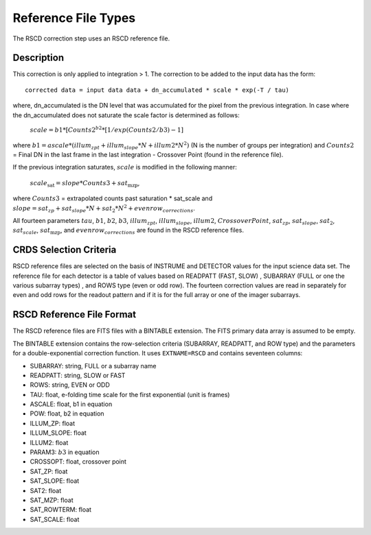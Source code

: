 Reference File Types
====================

The RSCD correction step uses an RSCD reference file. 


Description
-----------

This correction is only applied to integration > 1. 
The correction to be added to the input data has the form::

    corrected data = input data data + dn_accumulated * scale * exp(-T / tau)

where, dn_accumulated is the DN level that was accumulated for the pixel from the previous integration. 
In case where the dn_accumulated does not saturate the scale factor is determined as follows:

       :math:`scale = b{1}* [Counts{2}^{b{2}} * [1/exp(Counts{2}/b{3}) -1]`
    
where :math:`b{1} = ascale * (illum_{zpt} + illum_{slope}*N + illum2* N^2)` (N is the number of groups per integration)
and :math:`Counts{2}` = Final DN in the last frame in the last integration - Crossover Point (found in the reference file).

If the previous integration saturates, :math:`scale` is modified in the following manner:

   :math:`scale_\text{sat} = slope * Counts{3} + sat_\text{mzp}`, 
   
where :math:`Counts{3}` = extrapolated counts past saturation * sat_scale and :math:`slope = sat_{zp} + sat_{slope} * N + sat_2*N^2 + evenrow_{corrections}`.


All fourteen  parameters :math:`tau`, :math:`b{1}`, :math:`b{2}`, :math:`b{3}`, :math:`illum_{zpt}`,
:math:`illum_{slope}`, :math:`illum2`, :math:`Crossover Point`, :math:`sat_{zp}`, :math:`sat_{slope}`, :math:`sat_2`,
:math:`sat_{scale}`, :math:`sat_\text{mzp}`, and :math:`evenrow_{corrections}` are found in the RSCD reference files.

CRDS Selection Criteria
-----------------------
RSCD reference files are selected on the basis of INSTRUME and DETECTOR
values for the input science data set.  The reference file for each detector is a table of values based on
READPATT (FAST, SLOW) , SUBARRAY (FULL or one the various subarray types) , and ROWS type (even or odd row).
The fourteen correction values are read in separately for even and odd rows for the readout pattern and  
if it is for the full array or one of the imager subarrays. 

RSCD Reference File Format
---------------------------
The RSCD reference files are FITS files with a BINTABLE extension. The FITS
primary data array is assumed to be empty.

The BINTABLE extension contains the row-selection criteria (SUBARRAY, READPATT, and ROW type)  
and the parameters for a double-exponential correction function.
It uses ``EXTNAME=RSCD`` and contains seventeen columns:

* SUBARRAY: string, FULL or a subarray name
* READPATT: string, SLOW or FAST
* ROWS: string, EVEN or ODD
* TAU: float, e-folding time scale for the first exponential (unit is frames)
* ASCALE: float,  b1 in equation 
* POW: float, b2 in equation
* ILLUM_ZP: float
* ILLUM_SLOPE: float
* ILLUM2: float
* PARAM3: :math:`b{3}` in equation
* CROSSOPT: float, crossover point
* SAT_ZP: float
* SAT_SLOPE: float
* SAT2: float
* SAT_MZP: float
* SAT_ROWTERM: float
* SAT_SCALE: float

